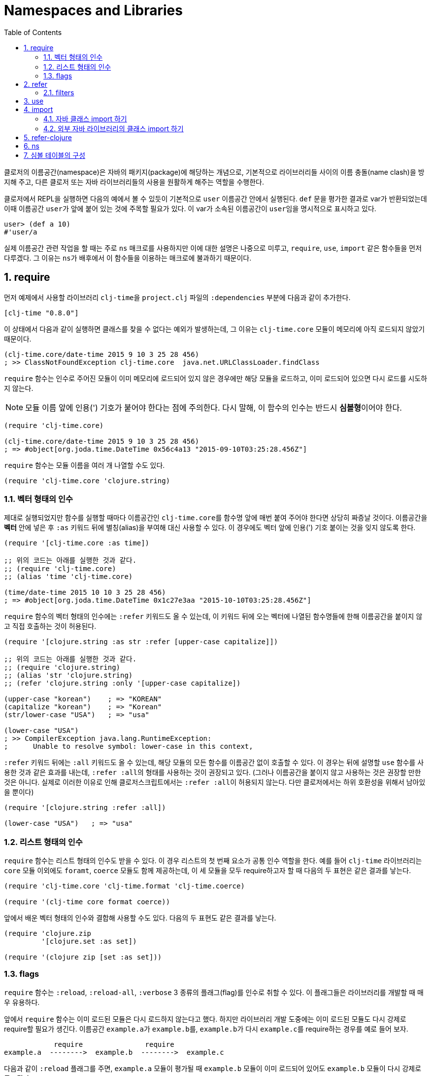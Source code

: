 = Namespaces and Libraries
:source-language: clojure
:source-highlighter: coderay
:linkcss:
:sectnums:
:imagesdir: ../img
:toc:

indexterm:[이름공간] indexterm:[namespace]

클로저의 이름공간(namespace)은 자바의 패키지(package)에 해당하는 개념으로, 기본적으로
라이브러리들 사이의 이름 충돌(name clash)을 방지해 주고, 다른 클로저 또는 자바
라이브러리들의 사용을 원활하게 해주는 역할을 수행한다.

클로저에서 REPL을 실행하면 다음의 예에서 볼 수 있듯이 기본적으로 `user` 이름공간 안에서
실행된다. `def` 문을 평가한 결과로 var가 반환되었는데 이때 이름공간 ``user``가 앞에 붙어
있는 것에 주목할 필요가 있다. 이 var가 소속된 이름공간이 ``user``임을 명시적으로 표시하고
있다.

[source]
....
user> (def a 10)
#'user/a
....


실제 이름공간 관련 작업을 할 때는 주로 `ns` 매크로를 사용하지만 이에 대한 설명은 나중으로
미루고, `require`, `use`, `import` 같은 함수들을 먼저 다루겠다. 그 이유는 ``ns``가
배후에서 이 함수들을 이용하는 매크로에 불과하기 때문이다.

== require
indexterm:[require]

먼저 예제에서 사용할 라이브러리 ``clj-time``을 `project.clj` 파일의 `:dependencies` 부분에
다음과 같이 추가한다.

[source]
....
[clj-time "0.8.0"]
....

이 상태에서 다음과 같이 실행하면 클래스를 찾을 수 없다는 예외가 발생하는데, 그 이유는
`clj-time.core` 모듈이 메모리에 아직 로드되지 않았기 때문이다.

[source]
....
(clj-time.core/date-time 2015 9 10 3 25 28 456)
; >> ClassNotFoundException clj-time.core  java.net.URLClassLoader.findClass
....

`require` 함수는 인수로 주어진 모듈이 이미 메모리에 로드되어 있지 않은 경우에만 해당
모듈을 로드하고, 이미 로드되어 있으면 다시 로드를 시도하지 않는다.

NOTE: 모듈 이름 앞에 인용(') 기호가 붙어야 한다는 점에 주의한다. 다시 말해, 이 함수의 인수는
반드시 **심볼형**이어야 한다.

[source]
....
(require 'clj-time.core)

(clj-time.core/date-time 2015 9 10 3 25 28 456)
; => #object[org.joda.time.DateTime 0x56c4a13 "2015-09-10T03:25:28.456Z"]
....

`require` 함수는 모듈 이름을 여러 개 나열할 수도 있다.

[source]
....
(require 'clj-time.core 'clojure.string)
....


[[vector-form-argument]]
=== 벡터 형태의 인수


제대로 실행되었지만 함수를 실행할 때마다 이름공간인 ``clj-time.core``를 함수명 앞에 매번
붙여 주어야 한다면 상당히 짜증날 것이다. 이름공간을 *벡터* 안에 넣은 후 `:as` 키워드 뒤에
별칭(alias)을 부여해 대신 사용할 수 있다. 이 경우에도 벡터 앞에 인용(') 기호 붙이는 것을
잊지 않도록 한다.

[source]
....
(require '[clj-time.core :as time])

;; 위의 코드는 아래를 실행한 것과 같다.
;; (require 'clj-time.core)
;; (alias 'time 'clj-time.core)

(time/date-time 2015 10 10 3 25 28 456)
; => #object[org.joda.time.DateTime 0x1c27e3aa "2015-10-10T03:25:28.456Z"]
....

`require` 함수의 벡터 형태의 인수에는 `:refer` 키워드도 올 수 있는데, 이 키워드 뒤에 오는
벡터에 나열된 함수명들에 한해 이름공간을 붙이지 않고 직접 호출하는 것이 허용된다.

[source]
....
(require '[clojure.string :as str :refer [upper-case capitalize]])

;; 위의 코드는 아래를 실행한 것과 같다.
;; (require 'clojure.string)
;; (alias 'str 'clojure.string)
;; (refer 'clojure.string :only '[upper-case capitalize])

(upper-case "korean")    ; => "KOREAN"
(capitalize "korean")    ; => "Korean"
(str/lower-case "USA")   ; => "usa"

(lower-case "USA")
; >> CompilerException java.lang.RuntimeException:
;      Unable to resolve symbol: lower-case in this context,
....

`:refer` 키워드 뒤에는 `:all` 키워드도 올 수 있는데, 해당 모듈의 모든 함수를 이름공간 없이
호출할 수 있다. 이 경우는 뒤에 설명할 `use` 함수를 사용한 것과 같은 효과를 내는데,
``:refer :all``의 형태를 사용하는 것이 권장되고 있다. (그러나 이름공간을 붙이지 않고
사용하는 것은 권장할 만한 것은 아니다. 실제로 이러한 이유로 인해 클로저스크립트에서는
``:refer :all``이 허용되지 않는다. 다만 클로저에서는 하위 호환성을 위해서 남아있을 뿐이다)

[source]
....
(require '[clojure.string :refer :all])

(lower-case "USA")   ; => "usa"
....

[[list-form-argument]]
=== 리스트 형태의 인수

`require` 함수는 리스트 형태의 인수도 받을 수 있다. 이 경우 리스트의 첫 번째 요소가 공통
인수 역할을 한다. 예를 들어 `clj-time` 라이브러리는 `core` 모듈 이외에도 `foramt`,
`coerce` 모듈도 함께 제공하는데, 이 세 모듈을 모두 require하고자 할 때 다음의 두 표현은
같은 결과를 낳는다.

[source]
....
(require 'clj-time.core 'clj-time.format 'clj-time.coerce)

(require '(clj-time core format coerce))
....

앞에서 배운 벡터 형태의 인수와 결합해 사용할 수도 있다. 다음의 두 표현도 같은 결과를 낳는다.

[source]
....
(require 'clojure.zip
         '[clojure.set :as set])

(require '(clojure zip [set :as set]))
....

[[require-flags]]
=== flags

`require` 함수는 `:reload`, `:reload-all`, `:verbose` 3 종류의 플래그(flag)를 인수로 취할
수 있다. 이 플래그들은 라이브러리를 개발할 때 매우 유용하다.

앞에서 `require` 함수는 이미 로드된 모듈은 다시 로드하지 않는다고 했다. 하지만 라이브러리
개발 도중에는 이미 로드된 모듈도 다시 강제로 require할 필요가 생긴다. 이름공간
``example.a``가 ``example.b``를, ``example.b``가 다시 ``example.c``를 require하는 경우를
예로 들어 보자.

[listing]
----
            require               require
example.a  -------->  example.b  -------->  example.c
----

다음과 같이 `:reload` 플래그를 주면, `example.a` 모듈이 평가될 때 `example.b` 모듈이 이미
로드되어 있어도 `example.b` 모듈이 다시 강제로 로드된다.

.:reload 플래그
[source]
....
;; example/a.clj
(ns example.a
  (:require [example.b :as b] :reload))   ; <1>

;; example/b.clj
(ns example.b
  (:require [example.c :as c]))

;; example/c.clj
(ns example.c)
....

다음 같이 `:reload-all` 플래그를 주면, `example.a` 모듈이 평가될 때 `example.b` 모듈뿐만
아니라, `example.b` 모듈이 다시 require하고 있는 `example.c` 모듈까지 줄줄이 다시 강제로
로드된다.

.:reload-all 플래그
[source]
....
;; example/a.clj
(ns example.a
  (:require [example.b :as b] :reload-all))   ; <2>

;; example/b.clj
(ns example.b
  (:require [example.c :as c]))

;; example/c.clj
(ns example.c)
....


`:verbose` 플래그를 주면, 이름공간이 require될 때 일어나는 과정과 관련되는 정보를 상세히
출력해 준다. 따라서 이름공간과 관련된 작업이 실제 어떻게 일어아는지 직접 확인하고 싶을 떄
사용하면 유용하다.

.:verbose 플래그
[source]
....
(require '[clojure.string :as str] :verbose)   ; <3>
; >> (clojure.core/in-ns 'user)
;    (clojure.core/alias 'str 'clojure.string)
; => nil
....


== refer
indexterm:[refer]

`refer` 함수는 `require` 함수의 인수에 `:refer` 옵션이 있거나 `use` 함수가 호출될 때 이
함수들의 내부에서 이용되는 함수로, 개발자가 ``require``나 ``use``같은 일을 하는 함수를 직접
개발할 일이 없는 한 호출할 일은 거의 없는 함수이지만, 그 작동 원리는 이해할 필요가 있다.

클로저는 이름공간마다 다음과 같은 형태(실제로는 map 자료형의 키/값 쌍)로 심볼 테이블의
항목들을 유지한다.

[listing]
----
symbol --> var
----

예를 들어 `user` 이름공간에서 다음과 같이 `upper-case` 함수를 정의(자세한 구현은
생략)하고 실행해 보면 예상한 대로 결과가 나온다.

[source]
....
user> (defn upper-case [s]
        (str "My upper-case function: arg = " s))
#'user/upper-case

user> (upper-case "hello")
"My upper-case function: arg = hello"
....

이때 `user` 이름공간의 심볼 테이블에는 다음의 항목이 새로 추가된다.

.user 심볼 테이블
[listing]
----
upper-case --> #'user/upper-case
----

이제 `user` 이름공간에서 `clojure.string` 이름공간을 refer한 후 `upper-case` 함수를 호출해
보자.

NOTE: `refer` 함수는 `require` 함수와는 달리, 한 개의 이름공간만을 인수로 지정할 수
있다.

[source]
....
user> (refer 'clojure.string)

user> (upper-case "hello")
"HELLO"
....

방금 전에 `user` 이름공간에서 정의한 `upper-case` 함수는 사라지고, `clojure.string` 이름
공간의 `upper-case` 함수가 실행되었다. 그 이유는 `user` 이름공간의 심볼 테이블의
`upper-case` 항목이 다음과 같이 바뀌었기 때문이다.

.user 심볼 테이블
[listing]
----
upper-case --> #'clojure.string/upper-case
----

다시 말해 `refer` 함수를 호출하면, 인수로 지정된 이름공간의 모든 public var와 관련된 심볼
테이블 항목들이 현재의 이름공간의 심볼 테이블에 복사하는 방식으로 추가되면서, 이미
정의되어 있는 항목들은 덮어 쓰게 된다. 따라서 위에서 본 것 처럼, 예기치 않은 위험한 상황이
초래될 수 있으므로 특별한 상황이 아니면, 다음과 같이 필터를 주어 사용하는 것이 좋다.

[[refer-filters]]
=== filters

`refer` 함수는 `:only`, `:exclude`, `:rename` 필터를 사용할 수 있다.

`:only` 키워드 뒤에 사용하고 싶은 심볼들을 나열하면, `clojure.string` 이름공간에서 그
심볼들만을 현재의 이름공간의 심볼 테이블에 추가한다.

[source]
....
(refer 'clojure.string
       :only '[upper-case])

(upper-case "world")   ; => "WORLD"

(lower-case "UNESCO")
; >> CompilerException java.lang.RuntimeException:
;      Unable to resolve symbol: lower-case in this context

(clojure.string/lower-case "NASA")   ; => "nasa"
....

반대로 `:exclude` 키워드 뒤에 심볼들을 나열하면, 그 심볼들을 제외한 나머지 모든 심볼들을
현재의 이름공간의 심볼 테이블에 추가한다.

[source]
....
(refer 'clojure.string
       :exclude '[lower-case])

(lower-case "UFO")
; >> CompilerException java.lang.RuntimeException:
;      Unable to resolve symbol: lower-case in this context

(upper-case "love")   ; => "LOVE"
....


`:rename` 키워드 뒤에 맵의 형태로, 사용하고자 하는 심볼들의 이름을 자신이 원하는 이름으로
변경할 수 있다.

[source]
....
(refer 'clojure.string
       :rename '{upper-case upcase})

(upcase "people")   ; => "PEOPLE"

;; upper-case는 더 이상 사용할 수 없다.
(upper-case "ruby")
; >> CompilerException java.lang.RuntimeException:
;      Unable to resolve symbol: upper-case in this context

;; 사용하려면 clojure.string 이름공간을 붙여 주여야 한다.
(clojure.string/upper-case "ruby")   ; => "RUBY"
....


== use
indexterm:[use]

`use` 함수는 `refer` 함수를 확장한 것으로 보면 좋다. 그래서 `refer` 함수에서 사용한 모든
키워드 옵션을 그대로 사용할 수 있다. 다른 점은, `require` 함수처럼 이름
공간을 여러 개 지정할 수 있고, <<vector-form-argument,벡터 형태>>나 <<list-form-argument,리스트
형태>>의 인수도 `require` 함수에서처럼 허용된다. 심지어는 `require` 함수에서 사용한
<<require-flags,플래그들>>도 그대로 사용할 수 있다. 그래서 다음과 같이 `use` 함수를
``require``와 `refer` 함수를 하나로 합쳐 놓은 것으로 흔히들 많이 설명한다.

[listing]
----
use = require + refer
----

다음은 `use` 함수에 다양한 형태의 인수들을 사용한 예이다.

[source]
....
(use 'clojure.test
     '[clojure.string :rename {capitalize cap reverse rev}
                      :only [capitalize trim]]
     '(clojure.java io shell)
     :reload
     :verbose)
; >> (clojure.core/load "/clojure/test")
;    (clojure.core/in-ns 'user)
;    (clojure.core/refer 'clojure.test)
;    (clojure.core/load "/clojure/string")
;    (clojure.core/in-ns 'user)
;    (clojure.core/refer 'clojure.string :rename '{capitalize cap, reverse rev}
;                                        :only '[capitalize trim])
;    (clojure.core/load "/clojure/java/io")
;    (clojure.core/in-ns 'user)
;    (clojure.core/refer 'clojure.java.io)
;    (clojure.core/load "/clojure/java/shell")
;    (clojure.core/in-ns 'user)
;    (clojure.core/refer 'clojure.java.shell)
; => nil
....

`use` 함수가 `refer` 함수와 다른 점은 `:as` 키워드를 붙여 별칭(alias)을 사용할 수 있다는
것이다.

[source]
....
(use '[clojure.string :as str :only [split]])

;; clojure.string 대신 별칭 str을 쓸 수 있다.
(str/replace "foobar" "bar" "baz")   ; => "foobaz"

;; split 함수의 경우에는 이름공간 없이 사용할 수 있다.
(split "hello world" #" ")   ; => ["hello" "world"]
....

사실 다음 두 표현은 같은 일을 한다.

[source]
....
(use '[clojure.string :as str :only [split]])

(require '[clojure.string :as str :refer [split]])
....

따라서 이런 경우에 굳이 `use` 함수를 사용할 필요는 없을 것이다. 하지만 다음과 같이 `use`
함수에서만 제공하는 키워드 옵션을 사용해야 하는데, `require` 함수에서처럼 별칭을 사용하고
싶을 때에는 `use` 함수에서 `:as` 키워드를 사용하는 것이 불가피해진다.

[source]
....
(use '[clojure.string :as str
                      :rename {capitalize cap reverse rev}
                      :only [upper-case]])

(lower-case "ASCII")
; >> CompilerException java.lang.RuntimeException:
;      Unable to resolve symbol: lower-case in this context

(str/lower-case "ASCII")   ; => "ascii"
(upper-case "physcs")      ; => "PHYSICS"
(cap "math")               ; => "Math"
....


== import
indexterm:[import]

JRE에 기본적으로 탑재된 자바 클래스들은, 직접 호출할 수 있다.

[source]
....
(def date (java.util.Date.))

date
; => #inst "2015-09-10T07:49:28.622-00:00"
....

=== 자바 클래스 import 하기

하지만, 클래스명 앞에 패키지 경로명을 매번 일일이 붙여주어야 하므로, 반복해서 사용해야
하는 경우에는 불편하다. 이런 경우에 `import` 함수를 사용한다.

[source]
....
(import java.util.Date)

(def date (Date.))

date   ; => #inst "2015-09-10T07:52:54.847-00:00"
....

[NOTE]
====
`import` 함수에서 자바 클래스를 개별적으로 나열할 때에는, 인용 기호를 붙이지 않아도
된다. 다음의 두 형태 모두 허용된다.

[source]
....
(import java.util.Date)

(import 'java.util.Date)
....
====

`require` 함수의 경우처럼 <<list-form-argument,리스트 형태의 인수>>를 취할 수 있다. 이
경우에는 인용 기호를 반드시 앞에 붙여 주어야 한다.

[source]
....
(import java.sql.DriverManager
        '(java.util Date Calendar)
        '(java.net URI ServerSocket))
....

=== 외부 자바 라이브러리의 클래스 import 하기

또한 다른 외부 자바 라이브러리의 클래스를 사용하려 할 때도 ``import``를 사용한다.

[source]
....
(import '(org.apache.commons.lang StringUtils SystemUtils))

(StringUtils/isEmpty "")   ; => true
....

물론 import하려는 자바 라이브러리는 ``project.clj``의 ``:resource-paths``에 다음과 같이
지정된 디렉토리에 있어야 한다.

[source]
....
:resource-paths ["src/main/jars"]
....



== refer-clojure
indexterm:[refer-clojure]

예를 들어, 다음과 같은 코드를 작성하고 컴파일을 하면

[source]
....
(ns my-namespace)

(defn inc []
  "my new inc function")
....

`my-namespace` 이름공간에 새로 정의한 `inc` 함수가 ``clojure.core``에 이미 정의되어 있는 `inc`
함수를 덮어 쓴다는 경고 메시지를 컴파일러가 내보낸다.

[listing]
----
WARNING: inc already refers to: #'clojure.core/inc in namespace: my-namespace,
  being replaced by: #'my-namespace/inc
----

하지만 다음과 같이 ``refer-clojure``를 추가하면, 위와 같은 메시지가 뜨지 않도록
컴파일러에게 미리 알려주는 역할을 수행한다.

[source]
....
(ns my-namespace
  (:refer-clojure :exclude [inc]))

(defn inc []
  "my new inc function")
....

결과적으로 다음 두 함수는 같은 일을 수행한다.

[source]
....
(refer-clojure :exclude [inc])

(refer 'clojure.core :exclude [inc])
....

[NOTE]
====

참고로 이 함수는 `ns` 매크로 안에서 실행해야만 효과가 있다. 다음과 같이 실행하면 (1)의
단계에서 기본적으로 ``(refer-clojure)``가 이미 실행되어서, (2)를 실행한다 해도 그 효과가
발생하기에는 때가 너무 늦기 때문이다.

[source]
....
(ns my-namespace)                ; (1)

(refer-clojure :exclude [inc])   ; (2)

(defn inc []
  "my new inc function")
....



====
따라서 ``refer-clojure``는 `refer` 함수에서 사용할 수 있는 <<refer-filters, 필터들>>을 모두
사용할 수 있다.

[source]
....
(:refer-clojure :exclude [print])

(:refer-clojure :only [print])

(:refer-clojure :rename {print core-print})
....


== ns
indexterm:[ns]

`ns` 매크로는 지금까지 설명한 함수들(단, `refer` 함수는 제외)을 모두 사용할 수 있도록 감싸
만든 매크로이다. 차이점은 각 함수 이름 앞에 콜론(:) 기호를 붙여 주어야 하고, 뒤따르는
이름공간 앞에 인용(') 기호를 붙일 필요가 없다는 정도이다. `ns` 매크로 안에서 인용 기호를
붙이면 오히려 에러가 발생한다.

[source]
....
(ns foo.bar
  (:refer-clojure :exclude [find])
  (:require [clojure.string :as string]
            [clojure.set :refer [difference intersect]]
	    :verbose)
  (:use clojure.test :reload)
  (:import java.util.Date
           [java.util.concurrent Executors TimeUnit]))
....


== 심볼 테이블의 구성

클로저는 각각의 이름공간마다 심볼 테이블을 유지/관리한다. 그래서 프로그램 실행 중에 이
심볼 테이블에 대한 조회 및 조작이 가능하다. 그리고 이 심볼 테이블은 맵 자료형으로 구현되어
있다.

먼저 `my-new-namespace` 이름공간에 다음과 같이 코드를 작성한 후 실행해 보자.

[source]
....
(ns my-new-namespace)

(def my-public-var 10)
(def ^:private my-private-var 20)

(defn my-public-fn [a b]
  (+ a b))

(defn- my-private-fn [a b]
  (+ a b))
....

아래의 실행 결과에서도 확인할 수 있듯이, `ns-interns` 함수는 개발자가 직접 해당 이름공간에
정의한 모든 public/private 심볼과 var로 이루어진 키/값 쌍을 반환한다. `ns-publics` 함수는
그 중에서도 public var만으로 이루어진 키/값 쌍을 반환한다.

[source]
....
(ns-interns 'my-new-namespace)
; => {my-private-var #'my-new-namespace/my-private-var,
;     my-public-var #'my-new-namespace/my-public-var,
;     my-public-fn #'my-new-namespace/my-public-fn,
;     my-private-fn #'my-new-namespace/my-private-fn}

(ns-publics 'my-new-namespace)
; => {my-public-fn #'my-new-namespace/my-public-fn,
;     my-public-var #'my-new-namespace/my-public-var}
....

심볼 테이블의 자세한 내용을 살펴 보기 전에, ``my-new-namespace``를 실행했을 때의 심볼
테이블을 구성하는 모든 요소들의 각 종류별 개수를 먼저 알아 보자.


[source]
....
;; Clojure 1.7.0 기준
(count (ns-map 'my-new-namespace))       ; => 699
(count (ns-refers 'my-new-namespace))    ; => 599
(count (ns-imports 'my-new-namespace))   ; => 96
(count (ns-interns 'my-new-namespace))   ; => 4
....

[listing]
----
ns-map   =   ns-refers   +   ns-imports   +   ns-interns
------       ---------       ----------       ----------
 699개        599개           96개             4개
----

* `ns-map` 함수는 심볼 테이블의 모든 구성 요소들의 키/값 쌍들의 맵을 반환한다.

* `ns-refers` 함수는 `ns` 매크로 실행시 기본적으로 실행되는 ``(refer-clojure)``의 결과로
  refer되는 clojure.core 안의 모든 '심볼과 var'로 이루어진 키/값 쌍들의 맵을 반환한다.
  
+
[source]
....
(ns-refers 'my-new-namespace)
; => {comparator #'clojure.core/comparator,
;     sorted-map #'clojure.core/sorted-map,
;     send #'clojure.core/send,
;     drop-while #'clojure.core/drop-while,
;     ......}
....
+

* `ns-imports` 함수는 `ns` 매크로 실행시 기본적으로 import되는 '심볼과 자바 클래스'로
  이루어진 키/값 쌍들의 맵을 반환한다.
+
[source]
....
(ns-imports 'my-new-namespace)
; => {Thread java.lang.Thread,
;     StringBuffer java.lang.StringBuffer,
;     BigDecimal java.math.BigDecimal,
;     Math java.lang.Math,
;    ......}
....
+ 
 
* `ns-interns` 함수는 개발자가 직접 해당 이름공간에 정의한 모든 'public/private 심볼과
   var'로 이루어진 키/값 쌍들의 맵을 반환한다.




